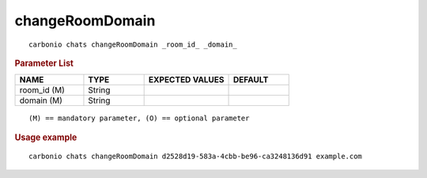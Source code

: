 .. SPDX-FileCopyrightText: 2022 Zextras <https://www.zextras.com/>
..
.. SPDX-License-Identifier: CC-BY-NC-SA-4.0

.. _carbonio_chats_changeRoomDomain:

********************************
changeRoomDomain
********************************

::

   carbonio chats changeRoomDomain _room_id_ _domain_ 


.. rubric:: Parameter List

.. list-table::
   :widths: 17 15 21 15
   :header-rows: 1

   * - NAME
     - TYPE
     - EXPECTED VALUES
     - DEFAULT
   * - room_id (M)
     - String
     - 
     - 
   * - domain (M)
     - String
     - 
     - 

::

   (M) == mandatory parameter, (O) == optional parameter



.. rubric:: Usage example


::

   carbonio chats changeRoomDomain d2528d19-583a-4cbb-be96-ca3248136d91 example.com



